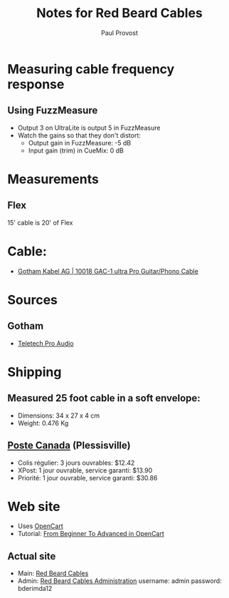 #+TITLE: Notes for Red Beard Cables
#+AUTHOR: Paul Provost
#+EMAIL: paul@bouzou.org
#+DESCRIPTION: 
#+FILETAGS: @redbeardcables

* Measuring cable frequency response
** Using FuzzMeasure
   - Output 3 on UltraLite is output 5 in FuzzMeasure
   - Watch the gains so that they don't distort:
     - Output gain in FuzzMeasure: -5 dB
     - Input gain (trim) in CueMix: 0 dB

* Measurements
** Flex
   15' cable is 20' of Flex

* Cable:
  - [[http://www.gotham.ch/en/index.php?section=docsys&cmd=50_details&id=251][Gotham Kabel AG | 10018 GAC-1 ultra Pro Guitar/Phono Cable]]

* Sources
** Gotham
   - [[http://www.teletechproaudio.com/Wire_and_Cable.html][Teletech Pro Audio]]

* Shipping
** Measured 25 foot cable in a soft envelope:
   - Dimensions: 34 x 27 x 4 cm
   - Weight: 0.476 Kg
** [[https://www.canadapost.ca/cpo/mc/default.jsf][Poste Canada]] (Plessisville)
   - Colis régulier: 3 jours ouvrables: $12.42
   - XPost: 1 jour ouvrable, service garanti: $13.90
   - Priorité: 1 jour ouvrable, service garanti: $30.86

* Web site
  - Uses [[http://www.opencart.com/][OpenCart]]
  - Tutorial: [[http://code.tutsplus.com/series/from-beginner-to-advanced-in-opencart--cms-669][From Beginner To Advanced in OpenCart]]
** Actual site
   - Main: [[http://redbeardcables.com/][Red Beard Cables]]
   - Admin: [[http://redbeardcables.com/admin/][Red Beard Cables Administration]]
     username: admin
     password: bderimda12
